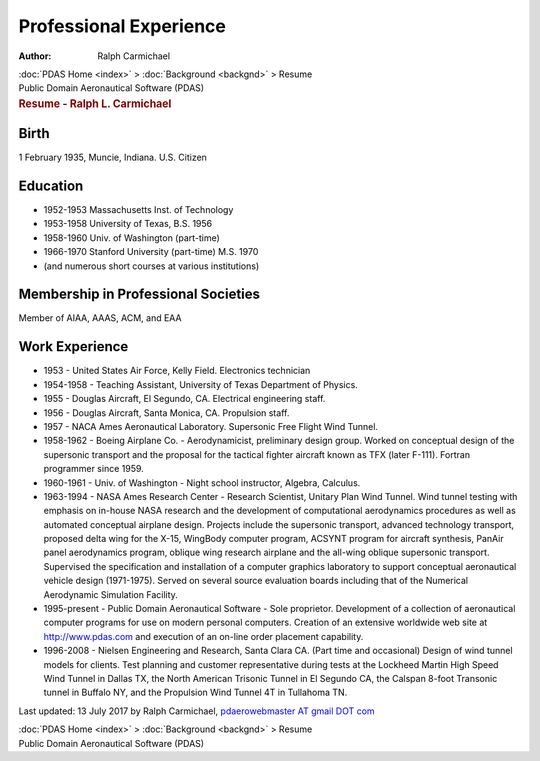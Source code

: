 =======================
Professional Experience
=======================

:Author: Ralph Carmichael

.. container:: crumb

   :doc:`PDAS Home <index>` > :doc:`Background <backgnd>` > Resume

.. container:: newbanner

   Public Domain Aeronautical Software (PDAS)  

.. container::
   :name: header

   .. rubric:: Resume - Ralph L. Carmichael
      :name: resume---ralph-l.-carmichael

Birth
=====

1 February 1935, Muncie, Indiana. U.S. Citizen

Education
=========

-  1952-1953 Massachusetts Inst. of Technology
-  1953-1958 University of Texas, B.S. 1956
-  1958-1960 Univ. of Washington (part-time)
-  1966-1970 Stanford University (part-time) M.S. 1970
-  (and numerous short courses at various institutions)

Membership in Professional Societies
====================================

Member of AIAA, AAAS, ACM, and EAA

Work Experience
===============

-  1953 - United States Air Force, Kelly Field. Electronics technician
-  1954-1958 - Teaching Assistant, University of Texas Department of
   Physics.
-  1955 - Douglas Aircraft, El Segundo, CA. Electrical engineering
   staff.
-  1956 - Douglas Aircraft, Santa Monica, CA. Propulsion staff.
-  1957 - NACA Ames Aeronautical Laboratory. Supersonic Free Flight Wind
   Tunnel.
-  1958-1962 - Boeing Airplane Co. - Aerodynamicist, preliminary design
   group. Worked on conceptual design of the supersonic transport and
   the proposal for the tactical fighter aircraft known as TFX (later
   F-111). Fortran programmer since 1959.
-  1960-1961 - Univ. of Washington - Night school instructor, Algebra,
   Calculus.
-  1963-1994 - NASA Ames Research Center - Research Scientist, Unitary
   Plan Wind Tunnel. Wind tunnel testing with emphasis on in-house NASA
   research and the development of computational aerodynamics procedures
   as well as automated conceptual airplane design. Projects include the
   supersonic transport, advanced technology transport, proposed delta
   wing for the X-15, WingBody computer program, ACSYNT program for
   aircraft synthesis, PanAir panel aerodynamics program, oblique wing
   research airplane and the all-wing oblique supersonic transport.
   Supervised the specification and installation of a computer graphics
   laboratory to support conceptual aeronautical vehicle design
   (1971-1975). Served on several source evaluation boards including
   that of the Numerical Aerodynamic Simulation Facility.
-  1995-present - Public Domain Aeronautical Software - Sole proprietor.
   Development of a collection of aeronautical computer programs for use
   on modern personal computers. Creation of an extensive worldwide web
   site at http://www.pdas.com and execution of an on-line order
   placement capability.
-  1996-2008 - Nielsen Engineering and Research, Santa Clara CA. (Part
   time and occasional) Design of wind tunnel models for clients. Test
   planning and customer representative during tests at the Lockheed
   Martin High Speed Wind Tunnel in Dallas TX, the North American
   Trisonic Tunnel in El Segundo CA, the Calspan 8-foot Transonic tunnel
   in Buffalo NY, and the Propulsion Wind Tunnel 4T in Tullahoma TN.

Last updated: 13 July 2017 by Ralph Carmichael, `pdaerowebmaster AT
gmail DOT com <mailto:pdaerowebmaster@gmail.com>`__

.. container:: crumb

   :doc:`PDAS Home <index>` > :doc:`Background <backgnd>` > Resume

.. container:: newbanner

   Public Domain Aeronautical Software (PDAS)  
